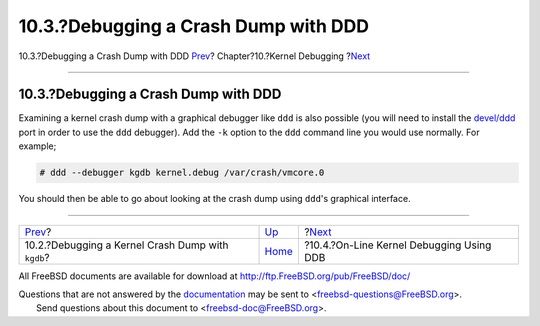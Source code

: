 =====================================
10.3.?Debugging a Crash Dump with DDD
=====================================

.. raw:: html

   <div class="navheader">

10.3.?Debugging a Crash Dump with DDD
`Prev <kerneldebug-gdb.html>`__?
Chapter?10.?Kernel Debugging
?\ `Next <kerneldebug-online-ddb.html>`__

--------------

.. raw:: html

   </div>

.. raw:: html

   <div class="sect1">

.. raw:: html

   <div class="titlepage" xmlns="">

.. raw:: html

   <div>

.. raw:: html

   <div>

10.3.?Debugging a Crash Dump with DDD
-------------------------------------

.. raw:: html

   </div>

.. raw:: html

   </div>

.. raw:: html

   </div>

Examining a kernel crash dump with a graphical debugger like ``ddd`` is
also possible (you will need to install the
`devel/ddd <http://www.freebsd.org/cgi/url.cgi?ports/devel/ddd/pkg-descr>`__
port in order to use the ``ddd`` debugger). Add the ``-k`` option to the
``ddd`` command line you would use normally. For example;

.. code:: screen

    # ddd --debugger kgdb kernel.debug /var/crash/vmcore.0

You should then be able to go about looking at the crash dump using
``ddd``'s graphical interface.

.. raw:: html

   </div>

.. raw:: html

   <div class="navfooter">

--------------

+------------------------------------------------------+-----------------------------+---------------------------------------------+
| `Prev <kerneldebug-gdb.html>`__?                     | `Up <kerneldebug.html>`__   | ?\ `Next <kerneldebug-online-ddb.html>`__   |
+------------------------------------------------------+-----------------------------+---------------------------------------------+
| 10.2.?Debugging a Kernel Crash Dump with ``kgdb``?   | `Home <index.html>`__       | ?10.4.?On-Line Kernel Debugging Using DDB   |
+------------------------------------------------------+-----------------------------+---------------------------------------------+

.. raw:: html

   </div>

All FreeBSD documents are available for download at
http://ftp.FreeBSD.org/pub/FreeBSD/doc/

| Questions that are not answered by the
  `documentation <http://www.FreeBSD.org/docs.html>`__ may be sent to
  <freebsd-questions@FreeBSD.org\ >.
|  Send questions about this document to <freebsd-doc@FreeBSD.org\ >.
